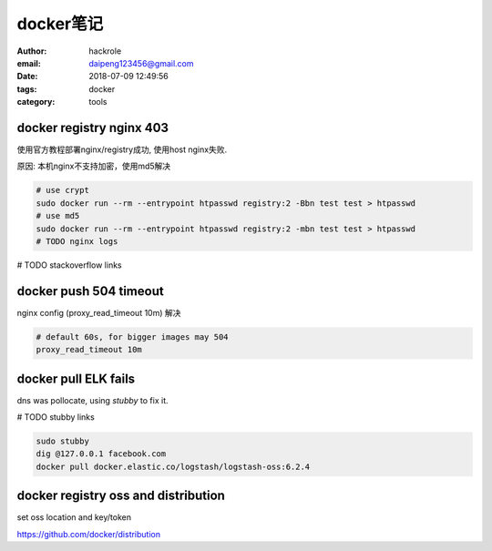 docker笔记
==========

:author: hackrole
:email: daipeng123456@gmail.com
:date: 2018-07-09 12:49:56
:tags: docker
:category: tools

docker registry nginx 403
-------------------------

使用官方教程部署nginx/registry成功,
使用host nginx失败.

原因: 本机nginx不支持加密，使用md5解决

.. code-block:: bash

    # use crypt
    sudo docker run --rm --entrypoint htpasswd registry:2 -Bbn test test > htpasswd
    # use md5
    sudo docker run --rm --entrypoint htpasswd registry:2 -mbn test test > htpasswd
    # TODO nginx logs

# TODO stackoverflow links

docker push 504 timeout
-----------------------

nginx config (proxy_read_timeout 10m) 解决

.. code-block:: nginx

    # default 60s, for bigger images may 504
    proxy_read_timeout 10m


docker pull ELK fails
---------------------

dns was pollocate, using *stubby* to fix it.

# TODO stubby links

.. code-block:: bash

    sudo stubby
    dig @127.0.0.1 facebook.com
    docker pull docker.elastic.co/logstash/logstash-oss:6.2.4


docker registry oss and distribution
------------------------------------

set oss location and key/token

https://github.com/docker/distribution
